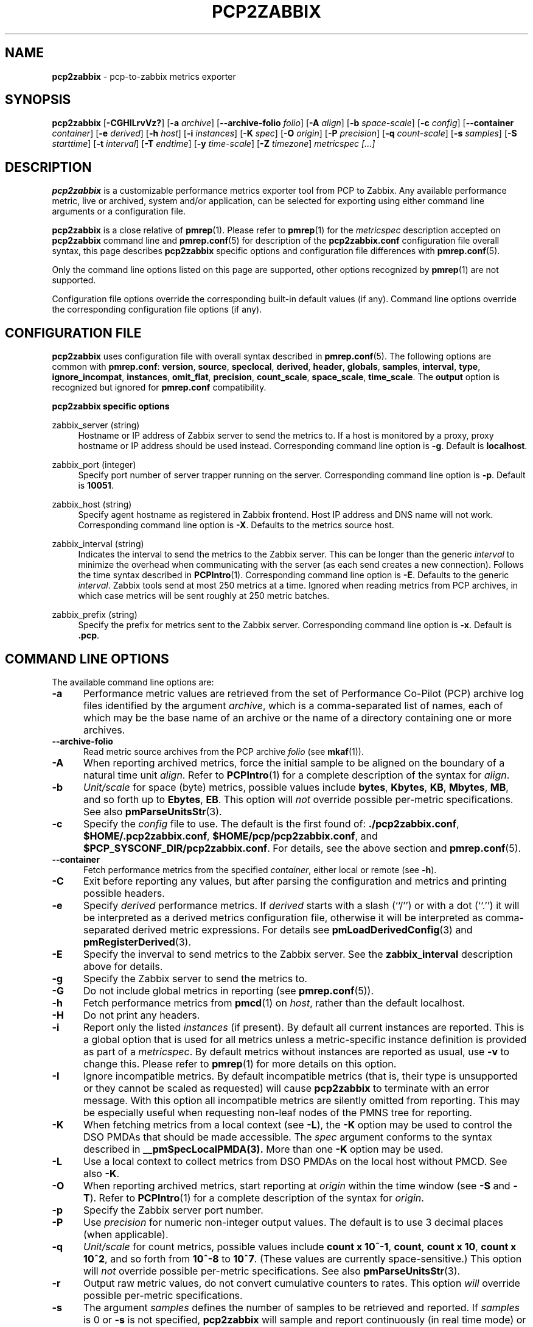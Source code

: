 '\"! tbl | mmdoc
'\"macro stdmacro
.\"
.\" Copyright (c) 2016 Red Hat.
.\" Copyright (C) 2015-2017 Marko Myllynen <myllynen@redhat.com>
.\"
.\" This program is free software; you can redistribute it and/or modify it
.\" under the terms of the GNU General Public License as published by the
.\" Free Software Foundation; either version 2 of the License, or (at your
.\" option) any later version.
.\"
.\" This program is distributed in the hope that it will be useful, but
.\" WITHOUT ANY WARRANTY; without even the implied warranty of MERCHANTABILITY
.\" or FITNESS FOR A PARTICULAR PURPOSE.  See the GNU General Public License
.\" for more details.
.\"
.\"
.TH PCP2ZABBIX 1 "PCP" "Performance Co-Pilot"
.SH NAME
\f3pcp2zabbix\f1 \- pcp-to-zabbix metrics exporter
.SH SYNOPSIS
\f3pcp2zabbix\f1
[\f3\-CGHILrvVz?\f1]
[\f3\-a\f1 \f2archive\f1]
[\f3\--archive-folio\f1 \f2folio\f1]
[\f3\-A\f1 \f2align\f1]
[\f3\-b\f1 \f2space-scale\f1]
[\f3\-c\f1 \f2config\f1]
[\f3\--container\f1 \f2container\f1]
[\f3\-e\f1 \f2derived\f1]
[\f3\-h\f1 \f2host\f1]
[\f3\-i\f1 \f2instances\f1]
[\f3\-K\f1 \f2spec\f1]
[\f3\-O\f1 \f2origin\f1]
[\f3\-P\f1 \f2precision\f1]
[\f3\-q\f1 \f2count-scale\f1]
[\f3\-s\f1 \f2samples\f1]
[\f3\-S\f1 \f2starttime\f1]
[\f3\-t\f1 \f2interval\f1]
[\f3\-T\f1 \f2endtime\f1]
[\f3\-y\f1 \f2time-scale\f1]
[\f3\-Z\f1 \f2timezone\f1]
\f2metricspec [...]\f1
.SH DESCRIPTION
.de EX
.in +0.5i
.ie t .ft CB
.el .ft B
.ie t .sp .5v
.el .sp
.ta \\w' 'u*8
.nf
..
.de EE
.fi
.ie t .sp .5v
.el .sp
.ft R
.in
..
.B pcp2zabbix
is a customizable performance metrics exporter tool from PCP to
Zabbix.
Any available performance metric, live or archived, system and/or application,
can be selected for exporting using either command line arguments or a
configuration file.
.P
.B pcp2zabbix
is a close relative of
.BR pmrep (1).
Please refer to
.BR pmrep (1)
for the
.I metricspec
description accepted on
.B pcp2zabbix
command line and
.BR pmrep.conf (5)
for description of the
.B pcp2zabbix.conf
configuration file overall syntax, this page describes
.B pcp2zabbix
specific options and configuration file differences with
.BR pmrep.conf (5).
.P
Only the command line options listed on this page are supported,
other options recognized by
.BR pmrep (1)
are not supported.
.P
Configuration file options override the corresponding built-in
default values (if any).
Command line options override the
corresponding configuration file options (if any).
.SH CONFIGURATION FILE
.B pcp2zabbix
uses configuration file with overall syntax described in
.BR pmrep.conf (5).
The following options are common with
.BR pmrep.conf :
.BR version ,
.BR source ,
.BR speclocal ,
.BR derived ,
.BR header ,
.BR globals ,
.BR samples ,
.BR interval ,
.BR type ,
.BR ignore_incompat ,
.BR instances ,
.BR omit_flat ,
.BR precision ,
.BR count_scale ,
.BR space_scale ,
.BR time_scale .
The
.B output
option is recognized but ignored for
.B pmrep.conf
compatibility.
.P
\fBpcp2zabbix specific options\fR
.P
zabbix_server (string)
.RS 4
Hostname or IP address of Zabbix server to send the metrics to. If a
host is monitored by a proxy, proxy hostname or IP address should be
used instead.
Corresponding command line option is \fB-g\fR.
Default is \fBlocalhost\fR.
.RE
.P
zabbix_port (integer)
.RS 4
Specify port number of server trapper running on the server.
Corresponding command line option is \fB-p\fR.
Default is \fB10051\fR.
.RE
.P
zabbix_host (string)
.RS 4
Specify agent hostname as registered in Zabbix frontend. Host IP address
and DNS name will not work.
Corresponding command line option is \fB-X\fR.
Defaults to the metrics source host.
.RE
.P
zabbix_interval (string)
.RS 4
Indicates the interval to send the metrics to the Zabbix server. This
can be longer than the generic \fIinterval\fR to minimize the overhead
when communicating with the server (as each send creates a new
connection). Follows the time syntax described in
.BR PCPIntro (1).
Corresponding command line option is \fB-E\fR.
Defaults to the generic \fIinterval\fR. Zabbix tools send at most 250
metrics at a time. Ignored when reading metrics from PCP archives,
in which case metrics will be sent roughly at 250 metric batches.
.RE
.P
zabbix_prefix (string)
.RS 4
Specify the prefix for metrics sent to the Zabbix server.
Corresponding command line option is \fB-x\fR.
Default is \fB.pcp\fR.
.RE
.SH COMMAND LINE OPTIONS
The available command line options are:
.TP 5
.B \-a
Performance metric values are retrieved from the set of Performance Co-Pilot
(PCP) archive log files identified by the argument
.IR archive ,
which is a comma-separated list of names, each
of which may be the base name of an archive or the name of a directory containing
one or more archives.
.TP
.B \-\-archive\-folio
Read metric source archives from the PCP archive
.IR folio
(see
.BR mkaf (1)).
.TP
.B \-A
When reporting archived metrics, force the initial sample to be
aligned on the boundary of a natural time unit
.IR align .
Refer to
.BR PCPIntro (1)
for a complete description of the syntax for
.IR align .
.TP
.B \-b
.I Unit/scale
for space (byte) metrics, possible values include
.BR bytes ,
.BR Kbytes ,
.BR KB ,
.BR Mbytes ,
.BR MB ,
and so forth up to
.BR Ebytes ,
.BR EB .
This option will
.I not
override possible per-metric specifications.
See also
.BR pmParseUnitsStr (3).
.TP
.B \-c
Specify the
.I config
file to use.
The default is the first found of:
.BR ./pcp2zabbix.conf ,
.BR $HOME/.pcp2zabbix.conf ,
.BR $HOME/pcp/pcp2zabbix.conf ,
and
.BR $PCP_SYSCONF_DIR/pcp2zabbix.conf .
For details, see the above section and
.BR pmrep.conf (5).
.TP
.B \-\-container
Fetch performance metrics from the specified
.IR container ,
either local or remote (see
.BR \-h ).
.TP
.B \-C
Exit before reporting any values, but after parsing the configuration
and metrics and printing possible headers.
.TP
.B \-e
Specify
.I derived
performance metrics. If
.I derived
starts with a slash (``/'') or with a dot (``.'') it will be
interpreted as a derived metrics configuration file, otherwise it will
be interpreted as comma-separated derived metric expressions.
For details see
.BR pmLoadDerivedConfig (3)
and
.BR pmRegisterDerived (3).
.TP
.B \-E
Specify the inverval to send metrics to the Zabbix server.
See the \fBzabbix_interval\fR description above for details.
.TP
.B \-g
Specify the Zabbix server to send the metrics to.
.TP
.B \-G
Do not include global metrics in reporting (see
.BR pmrep.conf (5)).
.TP
.B \-h
Fetch performance metrics from
.BR pmcd (1)
on
.IR host ,
rather than the default localhost.
.TP
.B \-H
Do not print any headers.
.TP
.B \-i
Report only the listed
.I instances
(if present).
By default all current instances are reported.
This is a global option that is used for all metrics unless a
metric-specific instance definition is provided as part of a
.IR metricspec .
By default metrics without instances are reported as usual, use
.B \-v
to change this.
Please refer to
.BR pmrep (1)
for more details on this option.
.TP
.B \-I
Ignore incompatible metrics. By default incompatible metrics
(that is, their type is unsupported or they cannot be scaled
as requested) will cause
.B pcp2zabbix
to terminate with an error message.
With this option all incompatible metrics are silently omitted
from reporting. This may be especially useful when requesting
non-leaf nodes of the PMNS tree for reporting.
.TP
.B \-K
When fetching metrics from a local context (see
.BR \-L ),
the
.B \-K
option may be used to control the DSO PMDAs that should be made
accessible.
The
.I spec
argument conforms to the syntax described in
.BR __pmSpecLocalPMDA(3).
More than one
.B \-K
option may be used.
.TP
.B \-L
Use a local context to collect metrics from DSO PMDAs on the local host
without PMCD.
See also
.BR \-K .
.TP
.B \-O
When reporting archived metrics, start reporting at
.I origin
within the time window (see
.B \-S
and
.BR \-T ).
Refer to
.BR PCPIntro (1)
for a complete description of the syntax for
.IR origin .
.TP
.B \-p
Specify the Zabbix server port number.
.TP
.B \-P
Use
.I precision
for numeric non-integer output values.
The default is to use 3 decimal places (when applicable).
.TP
.B \-q
.I Unit/scale
for count metrics, possible values include
.BR "count x 10^-1" ,
.BR "count" ,
.BR "count x 10" ,
.BR "count x 10^2" ,
and so forth from
.B 10^-8
to
.BR 10^7 .
.\" https://bugzilla.redhat.com/show_bug.cgi?id=1264124
(These values are currently space-sensitive.)
This option will
.I not
override possible per-metric specifications.
See also
.BR pmParseUnitsStr (3).
.TP
.B \-r
Output raw metric values, do not convert cumulative counters to rates.
This option \fIwill\fR override possible per-metric specifications.
.TP
.B \-s
The argument
.I samples
defines the number of samples to be retrieved and reported.
If
.I samples
is 0 or
.B \-s
is not specified,
.B pcp2zabbix
will sample and report continuously (in real time mode) or until the end
of the set of PCP archives (in archive mode).
See also
.BR \-T .
.TP
.B \-S
When reporting archived metrics, the report will be restricted to those
records logged at or after
.IR starttime .
Refer to
.BR PCPIntro (1)
for a complete description of the syntax for
.IR starttime .
.TP
.B \-t
The default update
.I interval
may be set to something other than the default 1 second.
The
.I interval
argument follows the syntax described in
.BR PCPIntro (1),
and in the simplest form may be an unsigned integer (the implied units
in this case are seconds).
See also the
.B \-T
option.
.TP
.B \-T
When reporting archived metrics, the report will be restricted to those
records logged before or at
.IR endtime .
Refer to
.BR PCPIntro (1)
for a complete description of the syntax for
.IR endtime .
.RS
.PP
When used to define the runtime before \fBpcp2zabbix\fR will exit,
if no \fIsamples\fR is given (see \fB-s\fR) then the number of
reported samples depends on \fIinterval\fR (see \fB-t\fR).
If
.I samples
is given then
.I interval
will be adjusted to allow reporting of
.I samples
during runtime.
In case all of
.BR \-T ,
.BR \-s ,
and
.B \-t
are given,
.I endtime
determines the actual time
.B pcp2zabbix
will run.
.RE
.TP
.B \-v
Omit single-valued ``flat'' metrics from reporting when instances
were requested.
See
.B -\i
and
.BR -\I .
.TP
.B \-V
Display version number and exit.
.TP
.B \-x
Specify the prefix for metrics sent to the Zabbix server.
.TP
.B \-X
Specify the agent hostname as registered in Zabbix frontend.
.TP
.B \-y
.I Unit/scale
for time metrics, possible values include
.BR nanosec ,
.BR ns ,
.BR microsec ,
.BR us ,
.BR millisec ,
.BR ms ,
and so forth up to
.BR hour ,
.BR hr .
This option will
.I not
override possible per-metric specifications.
See also
.BR pmParseUnitsStr (3).
.TP
.B \-z
Use the local timezone of the host that is the source of the
performance metrics, as identified by either the
.B \-h
or the
.B \-a
options.
The default is to use the timezone of the local host.
.TP
.B \-Z
Use
.I timezone
when displaying the date and time.
.I Timezone
is in the format of the environment variable
.B TZ
as described in
.BR environ (7).
.TP
.B \-?
Display usage message and exit.
.SH FILES
.PD 0
.TP 10
.BI pcp2zabbix.conf
\fBpcp2zabbix\fR configuration file (see \fB-c\fR).
.PD
.SH "PCP ENVIRONMENT"
Environment variables with the prefix
.B PCP_
are used to parametrize the file and directory names
used by PCP.
On each installation, the file
.I /etc/pcp.conf
contains the local values for these variables.
The
.B $PCP_CONF
variable may be used to specify an alternative
configuration file,
as described in
.BR pcp.conf (5).
.SH SEE ALSO
.BR mkaf (1),
.BR PCPIntro (1),
.BR pcp (1),
.BR pcp2elasticsearch (1),
.BR pcp2graphite (1),
.BR pcp2influxdb (1),
.BR pcp2json (1),
.BR pcp2xlsx (1),
.BR pcp2xml (1),
.BR pmcd (1),
.BR pminfo (1),
.BR pmrep (1),
.BR __pmSpecLocalPMDA (3),
.BR pmLoadDerivedConfig (3),
.BR pmParseUnitsStr (3),
.BR pmRegisterDerived (3),
.BR zbxpcp (3),
.BR pcp-archive (5),
.BR pcp.conf (5),
.BR pmns (5),
.BR pmrep.conf (5)
and
.BR environ (7).
